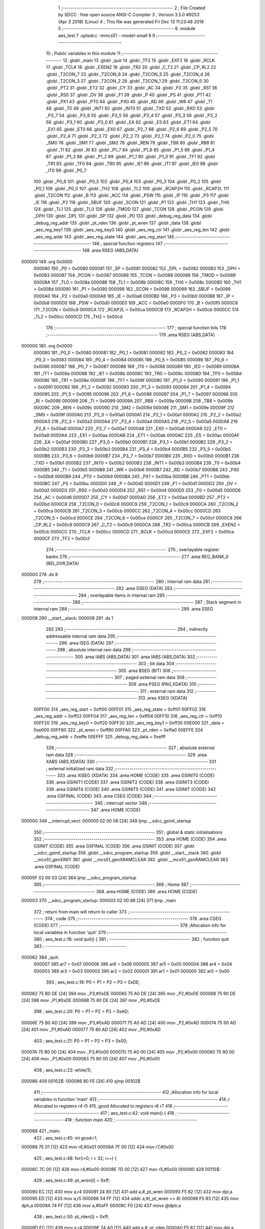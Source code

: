                                       1 ;--------------------------------------------------------
                                      2 ; File Created by SDCC : free open source ANSI-C Compiler
                                      3 ; Version 3.5.0 #9253 (Apr  3 2018) (Linux)
                                      4 ; This file was generated Fri Dec 13 11:23:48 2019
                                      5 ;--------------------------------------------------------
                                      6 	.module aes_test
                                      7 	.optsdcc -mmcs51 --model-small
                                      8 	
                                      9 ;--------------------------------------------------------
                                     10 ; Public variables in this module
                                     11 ;--------------------------------------------------------
                                     12 	.globl _main
                                     13 	.globl _quit
                                     14 	.globl _TF2
                                     15 	.globl _EXF2
                                     16 	.globl _RCLK
                                     17 	.globl _TCLK
                                     18 	.globl _EXEN2
                                     19 	.globl _TR2
                                     20 	.globl _C_T2
                                     21 	.globl _CP_RL2
                                     22 	.globl _T2CON_7
                                     23 	.globl _T2CON_6
                                     24 	.globl _T2CON_5
                                     25 	.globl _T2CON_4
                                     26 	.globl _T2CON_3
                                     27 	.globl _T2CON_2
                                     28 	.globl _T2CON_1
                                     29 	.globl _T2CON_0
                                     30 	.globl _PT2
                                     31 	.globl _ET2
                                     32 	.globl _CY
                                     33 	.globl _AC
                                     34 	.globl _F0
                                     35 	.globl _RS1
                                     36 	.globl _RS0
                                     37 	.globl _OV
                                     38 	.globl _F1
                                     39 	.globl _P
                                     40 	.globl _PS
                                     41 	.globl _PT1
                                     42 	.globl _PX1
                                     43 	.globl _PT0
                                     44 	.globl _PX0
                                     45 	.globl _RD
                                     46 	.globl _WR
                                     47 	.globl _T1
                                     48 	.globl _T0
                                     49 	.globl _INT1
                                     50 	.globl _INT0
                                     51 	.globl _TXD
                                     52 	.globl _RXD
                                     53 	.globl _P3_7
                                     54 	.globl _P3_6
                                     55 	.globl _P3_5
                                     56 	.globl _P3_4
                                     57 	.globl _P3_3
                                     58 	.globl _P3_2
                                     59 	.globl _P3_1
                                     60 	.globl _P3_0
                                     61 	.globl _EA
                                     62 	.globl _ES
                                     63 	.globl _ET1
                                     64 	.globl _EX1
                                     65 	.globl _ET0
                                     66 	.globl _EX0
                                     67 	.globl _P2_7
                                     68 	.globl _P2_6
                                     69 	.globl _P2_5
                                     70 	.globl _P2_4
                                     71 	.globl _P2_3
                                     72 	.globl _P2_2
                                     73 	.globl _P2_1
                                     74 	.globl _P2_0
                                     75 	.globl _SM0
                                     76 	.globl _SM1
                                     77 	.globl _SM2
                                     78 	.globl _REN
                                     79 	.globl _TB8
                                     80 	.globl _RB8
                                     81 	.globl _TI
                                     82 	.globl _RI
                                     83 	.globl _P1_7
                                     84 	.globl _P1_6
                                     85 	.globl _P1_5
                                     86 	.globl _P1_4
                                     87 	.globl _P1_3
                                     88 	.globl _P1_2
                                     89 	.globl _P1_1
                                     90 	.globl _P1_0
                                     91 	.globl _TF1
                                     92 	.globl _TR1
                                     93 	.globl _TF0
                                     94 	.globl _TR0
                                     95 	.globl _IE1
                                     96 	.globl _IT1
                                     97 	.globl _IE0
                                     98 	.globl _IT0
                                     99 	.globl _P0_7
                                    100 	.globl _P0_6
                                    101 	.globl _P0_5
                                    102 	.globl _P0_4
                                    103 	.globl _P0_3
                                    104 	.globl _P0_2
                                    105 	.globl _P0_1
                                    106 	.globl _P0_0
                                    107 	.globl _TH2
                                    108 	.globl _TL2
                                    109 	.globl _RCAP2H
                                    110 	.globl _RCAP2L
                                    111 	.globl _T2CON
                                    112 	.globl _B
                                    113 	.globl _ACC
                                    114 	.globl _PSW
                                    115 	.globl _IP
                                    116 	.globl _P3
                                    117 	.globl _IE
                                    118 	.globl _P2
                                    119 	.globl _SBUF
                                    120 	.globl _SCON
                                    121 	.globl _P1
                                    122 	.globl _TH1
                                    123 	.globl _TH0
                                    124 	.globl _TL1
                                    125 	.globl _TL0
                                    126 	.globl _TMOD
                                    127 	.globl _TCON
                                    128 	.globl _PCON
                                    129 	.globl _DPH
                                    130 	.globl _DPL
                                    131 	.globl _SP
                                    132 	.globl _P0
                                    133 	.globl _debug_reg_data
                                    134 	.globl _debug_reg_addr
                                    135 	.globl _pt_rden
                                    136 	.globl _pt_wren
                                    137 	.globl _data
                                    138 	.globl _aes_reg_key1
                                    139 	.globl _aes_reg_key0
                                    140 	.globl _aes_reg_ctr
                                    141 	.globl _aes_reg_len
                                    142 	.globl _aes_reg_addr
                                    143 	.globl _aes_reg_state
                                    144 	.globl _aes_reg_start
                                    145 ;--------------------------------------------------------
                                    146 ; special function registers
                                    147 ;--------------------------------------------------------
                                    148 	.area RSEG    (ABS,DATA)
      000000                        149 	.org 0x0000
                           000080   150 _P0	=	0x0080
                           000081   151 _SP	=	0x0081
                           000082   152 _DPL	=	0x0082
                           000083   153 _DPH	=	0x0083
                           000087   154 _PCON	=	0x0087
                           000088   155 _TCON	=	0x0088
                           000089   156 _TMOD	=	0x0089
                           00008A   157 _TL0	=	0x008a
                           00008B   158 _TL1	=	0x008b
                           00008C   159 _TH0	=	0x008c
                           00008D   160 _TH1	=	0x008d
                           000090   161 _P1	=	0x0090
                           000098   162 _SCON	=	0x0098
                           000099   163 _SBUF	=	0x0099
                           0000A0   164 _P2	=	0x00a0
                           0000A8   165 _IE	=	0x00a8
                           0000B0   166 _P3	=	0x00b0
                           0000B8   167 _IP	=	0x00b8
                           0000D0   168 _PSW	=	0x00d0
                           0000E0   169 _ACC	=	0x00e0
                           0000F0   170 _B	=	0x00f0
                           0000C8   171 _T2CON	=	0x00c8
                           0000CA   172 _RCAP2L	=	0x00ca
                           0000CB   173 _RCAP2H	=	0x00cb
                           0000CC   174 _TL2	=	0x00cc
                           0000CD   175 _TH2	=	0x00cd
                                    176 ;--------------------------------------------------------
                                    177 ; special function bits
                                    178 ;--------------------------------------------------------
                                    179 	.area RSEG    (ABS,DATA)
      000000                        180 	.org 0x0000
                           000080   181 _P0_0	=	0x0080
                           000081   182 _P0_1	=	0x0081
                           000082   183 _P0_2	=	0x0082
                           000083   184 _P0_3	=	0x0083
                           000084   185 _P0_4	=	0x0084
                           000085   186 _P0_5	=	0x0085
                           000086   187 _P0_6	=	0x0086
                           000087   188 _P0_7	=	0x0087
                           000088   189 _IT0	=	0x0088
                           000089   190 _IE0	=	0x0089
                           00008A   191 _IT1	=	0x008a
                           00008B   192 _IE1	=	0x008b
                           00008C   193 _TR0	=	0x008c
                           00008D   194 _TF0	=	0x008d
                           00008E   195 _TR1	=	0x008e
                           00008F   196 _TF1	=	0x008f
                           000090   197 _P1_0	=	0x0090
                           000091   198 _P1_1	=	0x0091
                           000092   199 _P1_2	=	0x0092
                           000093   200 _P1_3	=	0x0093
                           000094   201 _P1_4	=	0x0094
                           000095   202 _P1_5	=	0x0095
                           000096   203 _P1_6	=	0x0096
                           000097   204 _P1_7	=	0x0097
                           000098   205 _RI	=	0x0098
                           000099   206 _TI	=	0x0099
                           00009A   207 _RB8	=	0x009a
                           00009B   208 _TB8	=	0x009b
                           00009C   209 _REN	=	0x009c
                           00009D   210 _SM2	=	0x009d
                           00009E   211 _SM1	=	0x009e
                           00009F   212 _SM0	=	0x009f
                           0000A0   213 _P2_0	=	0x00a0
                           0000A1   214 _P2_1	=	0x00a1
                           0000A2   215 _P2_2	=	0x00a2
                           0000A3   216 _P2_3	=	0x00a3
                           0000A4   217 _P2_4	=	0x00a4
                           0000A5   218 _P2_5	=	0x00a5
                           0000A6   219 _P2_6	=	0x00a6
                           0000A7   220 _P2_7	=	0x00a7
                           0000A8   221 _EX0	=	0x00a8
                           0000A9   222 _ET0	=	0x00a9
                           0000AA   223 _EX1	=	0x00aa
                           0000AB   224 _ET1	=	0x00ab
                           0000AC   225 _ES	=	0x00ac
                           0000AF   226 _EA	=	0x00af
                           0000B0   227 _P3_0	=	0x00b0
                           0000B1   228 _P3_1	=	0x00b1
                           0000B2   229 _P3_2	=	0x00b2
                           0000B3   230 _P3_3	=	0x00b3
                           0000B4   231 _P3_4	=	0x00b4
                           0000B5   232 _P3_5	=	0x00b5
                           0000B6   233 _P3_6	=	0x00b6
                           0000B7   234 _P3_7	=	0x00b7
                           0000B0   235 _RXD	=	0x00b0
                           0000B1   236 _TXD	=	0x00b1
                           0000B2   237 _INT0	=	0x00b2
                           0000B3   238 _INT1	=	0x00b3
                           0000B4   239 _T0	=	0x00b4
                           0000B5   240 _T1	=	0x00b5
                           0000B6   241 _WR	=	0x00b6
                           0000B7   242 _RD	=	0x00b7
                           0000B8   243 _PX0	=	0x00b8
                           0000B9   244 _PT0	=	0x00b9
                           0000BA   245 _PX1	=	0x00ba
                           0000BB   246 _PT1	=	0x00bb
                           0000BC   247 _PS	=	0x00bc
                           0000D0   248 _P	=	0x00d0
                           0000D1   249 _F1	=	0x00d1
                           0000D2   250 _OV	=	0x00d2
                           0000D3   251 _RS0	=	0x00d3
                           0000D4   252 _RS1	=	0x00d4
                           0000D5   253 _F0	=	0x00d5
                           0000D6   254 _AC	=	0x00d6
                           0000D7   255 _CY	=	0x00d7
                           0000AD   256 _ET2	=	0x00ad
                           0000BD   257 _PT2	=	0x00bd
                           0000C8   258 _T2CON_0	=	0x00c8
                           0000C9   259 _T2CON_1	=	0x00c9
                           0000CA   260 _T2CON_2	=	0x00ca
                           0000CB   261 _T2CON_3	=	0x00cb
                           0000CC   262 _T2CON_4	=	0x00cc
                           0000CD   263 _T2CON_5	=	0x00cd
                           0000CE   264 _T2CON_6	=	0x00ce
                           0000CF   265 _T2CON_7	=	0x00cf
                           0000C8   266 _CP_RL2	=	0x00c8
                           0000C9   267 _C_T2	=	0x00c9
                           0000CA   268 _TR2	=	0x00ca
                           0000CB   269 _EXEN2	=	0x00cb
                           0000CC   270 _TCLK	=	0x00cc
                           0000CD   271 _RCLK	=	0x00cd
                           0000CE   272 _EXF2	=	0x00ce
                           0000CF   273 _TF2	=	0x00cf
                                    274 ;--------------------------------------------------------
                                    275 ; overlayable register banks
                                    276 ;--------------------------------------------------------
                                    277 	.area REG_BANK_0	(REL,OVR,DATA)
      000000                        278 	.ds 8
                                    279 ;--------------------------------------------------------
                                    280 ; internal ram data
                                    281 ;--------------------------------------------------------
                                    282 	.area DSEG    (DATA)
                                    283 ;--------------------------------------------------------
                                    284 ; overlayable items in internal ram 
                                    285 ;--------------------------------------------------------
                                    286 ;--------------------------------------------------------
                                    287 ; Stack segment in internal ram 
                                    288 ;--------------------------------------------------------
                                    289 	.area	SSEG
      000008                        290 __start__stack:
      000008                        291 	.ds	1
                                    292 
                                    293 ;--------------------------------------------------------
                                    294 ; indirectly addressable internal ram data
                                    295 ;--------------------------------------------------------
                                    296 	.area ISEG    (DATA)
                                    297 ;--------------------------------------------------------
                                    298 ; absolute internal ram data
                                    299 ;--------------------------------------------------------
                                    300 	.area IABS    (ABS,DATA)
                                    301 	.area IABS    (ABS,DATA)
                                    302 ;--------------------------------------------------------
                                    303 ; bit data
                                    304 ;--------------------------------------------------------
                                    305 	.area BSEG    (BIT)
                                    306 ;--------------------------------------------------------
                                    307 ; paged external ram data
                                    308 ;--------------------------------------------------------
                                    309 	.area PSEG    (PAG,XDATA)
                                    310 ;--------------------------------------------------------
                                    311 ; external ram data
                                    312 ;--------------------------------------------------------
                                    313 	.area XSEG    (XDATA)
                           00FF00   314 _aes_reg_start	=	0xff00
                           00FF01   315 _aes_reg_state	=	0xff01
                           00FF02   316 _aes_reg_addr	=	0xff02
                           00FF04   317 _aes_reg_len	=	0xff04
                           00FF10   318 _aes_reg_ctr	=	0xff10
                           00FF20   319 _aes_reg_key0	=	0xff20
                           00FF30   320 _aes_reg_key1	=	0xff30
                           00E000   321 _data	=	0xe000
                           00FF80   322 _pt_wren	=	0xff80
                           00FFA0   323 _pt_rden	=	0xffa0
                           00EFFE   324 _debug_reg_addr	=	0xeffe
                           00EFFF   325 _debug_reg_data	=	0xefff
                                    326 ;--------------------------------------------------------
                                    327 ; absolute external ram data
                                    328 ;--------------------------------------------------------
                                    329 	.area XABS    (ABS,XDATA)
                                    330 ;--------------------------------------------------------
                                    331 ; external initialized ram data
                                    332 ;--------------------------------------------------------
                                    333 	.area XISEG   (XDATA)
                                    334 	.area HOME    (CODE)
                                    335 	.area GSINIT0 (CODE)
                                    336 	.area GSINIT1 (CODE)
                                    337 	.area GSINIT2 (CODE)
                                    338 	.area GSINIT3 (CODE)
                                    339 	.area GSINIT4 (CODE)
                                    340 	.area GSINIT5 (CODE)
                                    341 	.area GSINIT  (CODE)
                                    342 	.area GSFINAL (CODE)
                                    343 	.area CSEG    (CODE)
                                    344 ;--------------------------------------------------------
                                    345 ; interrupt vector 
                                    346 ;--------------------------------------------------------
                                    347 	.area HOME    (CODE)
      000000                        348 __interrupt_vect:
      000000 02 00 06         [24]  349 	ljmp	__sdcc_gsinit_startup
                                    350 ;--------------------------------------------------------
                                    351 ; global & static initialisations
                                    352 ;--------------------------------------------------------
                                    353 	.area HOME    (CODE)
                                    354 	.area GSINIT  (CODE)
                                    355 	.area GSFINAL (CODE)
                                    356 	.area GSINIT  (CODE)
                                    357 	.globl __sdcc_gsinit_startup
                                    358 	.globl __sdcc_program_startup
                                    359 	.globl __start__stack
                                    360 	.globl __mcs51_genXINIT
                                    361 	.globl __mcs51_genXRAMCLEAR
                                    362 	.globl __mcs51_genRAMCLEAR
                                    363 	.area GSFINAL (CODE)
      00005F 02 00 03         [24]  364 	ljmp	__sdcc_program_startup
                                    365 ;--------------------------------------------------------
                                    366 ; Home
                                    367 ;--------------------------------------------------------
                                    368 	.area HOME    (CODE)
                                    369 	.area HOME    (CODE)
      000003                        370 __sdcc_program_startup:
      000003 02 00 88         [24]  371 	ljmp	_main
                                    372 ;	return from main will return to caller
                                    373 ;--------------------------------------------------------
                                    374 ; code
                                    375 ;--------------------------------------------------------
                                    376 	.area CSEG    (CODE)
                                    377 ;------------------------------------------------------------
                                    378 ;Allocation info for local variables in function 'quit'
                                    379 ;------------------------------------------------------------
                                    380 ;	aes_test.c:18: void quit() {
                                    381 ;	-----------------------------------------
                                    382 ;	 function quit
                                    383 ;	-----------------------------------------
      000062                        384 _quit:
                           000007   385 	ar7 = 0x07
                           000006   386 	ar6 = 0x06
                           000005   387 	ar5 = 0x05
                           000004   388 	ar4 = 0x04
                           000003   389 	ar3 = 0x03
                           000002   390 	ar2 = 0x02
                           000001   391 	ar1 = 0x01
                           000000   392 	ar0 = 0x00
                                    393 ;	aes_test.c:19: P0 = P1 = P2 = P3 = 0xDE;
      000062 75 B0 DE         [24]  394 	mov	_P3,#0xDE
      000065 75 A0 DE         [24]  395 	mov	_P2,#0xDE
      000068 75 90 DE         [24]  396 	mov	_P1,#0xDE
      00006B 75 80 DE         [24]  397 	mov	_P0,#0xDE
                                    398 ;	aes_test.c:20: P0 = P1 = P2 = P3 = 0xAD;
      00006E 75 B0 AD         [24]  399 	mov	_P3,#0xAD
      000071 75 A0 AD         [24]  400 	mov	_P2,#0xAD
      000074 75 90 AD         [24]  401 	mov	_P1,#0xAD
      000077 75 80 AD         [24]  402 	mov	_P0,#0xAD
                                    403 ;	aes_test.c:21: P0 = P1 = P2 = P3 = 0x00;
      00007A 75 B0 00         [24]  404 	mov	_P3,#0x00
      00007D 75 A0 00         [24]  405 	mov	_P2,#0x00
      000080 75 90 00         [24]  406 	mov	_P1,#0x00
      000083 75 80 00         [24]  407 	mov	_P0,#0x00
                                    408 ;	aes_test.c:22: while(1);
      000086                        409 00102$:
      000086 80 FE            [24]  410 	sjmp	00102$
                                    411 ;------------------------------------------------------------
                                    412 ;Allocation info for local variables in function 'main'
                                    413 ;------------------------------------------------------------
                                    414 ;i                         Allocated to registers r4 r5 
                                    415 ;good                      Allocated to registers r6 r7 
                                    416 ;------------------------------------------------------------
                                    417 ;	aes_test.c:42: void main() {
                                    418 ;	-----------------------------------------
                                    419 ;	 function main
                                    420 ;	-----------------------------------------
      000088                        421 _main:
                                    422 ;	aes_test.c:45: int good=1;
      000088 7E 01            [12]  423 	mov	r6,#0x01
      00008A 7F 00            [12]  424 	mov	r7,#0x00
                                    425 ;	aes_test.c:48: for(i=0; i < 32; i++) {
      00008C 7C 00            [12]  426 	mov	r4,#0x00
      00008E 7D 00            [12]  427 	mov	r5,#0x00
      000090                        428 00115$:
                                    429 ;	aes_test.c:49: pt_wren[i] = 0xff;
      000090 EC               [12]  430 	mov	a,r4
      000091 24 80            [12]  431 	add	a,#_pt_wren
      000093 F5 82            [12]  432 	mov	dpl,a
      000095 ED               [12]  433 	mov	a,r5
      000096 34 FF            [12]  434 	addc	a,#(_pt_wren >> 8)
      000098 F5 83            [12]  435 	mov	dph,a
      00009A 74 FF            [12]  436 	mov	a,#0xFF
      00009C F0               [24]  437 	movx	@dptr,a
                                    438 ;	aes_test.c:50: pt_rden[i] = 0xff;
      00009D EC               [12]  439 	mov	a,r4
      00009E 24 A0            [12]  440 	add	a,#_pt_rden
      0000A0 F5 82            [12]  441 	mov	dpl,a
      0000A2 ED               [12]  442 	mov	a,r5
      0000A3 34 FF            [12]  443 	addc	a,#(_pt_rden >> 8)
      0000A5 F5 83            [12]  444 	mov	dph,a
      0000A7 74 FF            [12]  445 	mov	a,#0xFF
      0000A9 F0               [24]  446 	movx	@dptr,a
                                    447 ;	aes_test.c:48: for(i=0; i < 32; i++) {
      0000AA 0C               [12]  448 	inc	r4
      0000AB BC 00 01         [24]  449 	cjne	r4,#0x00,00182$
      0000AE 0D               [12]  450 	inc	r5
      0000AF                        451 00182$:
      0000AF C3               [12]  452 	clr	c
      0000B0 EC               [12]  453 	mov	a,r4
      0000B1 94 20            [12]  454 	subb	a,#0x20
      0000B3 ED               [12]  455 	mov	a,r5
      0000B4 64 80            [12]  456 	xrl	a,#0x80
      0000B6 94 80            [12]  457 	subb	a,#0x80
      0000B8 40 D6            [24]  458 	jc	00115$
                                    459 ;	aes_test.c:54: for(i=0; i < 32; i++) {
      0000BA 7C 00            [12]  460 	mov	r4,#0x00
      0000BC 7D 00            [12]  461 	mov	r5,#0x00
      0000BE                        462 00117$:
                                    463 ;	aes_test.c:55: data[i]=i;
      0000BE 8C 82            [24]  464 	mov	dpl,r4
      0000C0 74 E0            [12]  465 	mov	a,#(_data >> 8)
      0000C2 2D               [12]  466 	add	a,r5
      0000C3 F5 83            [12]  467 	mov	dph,a
      0000C5 8C 03            [24]  468 	mov	ar3,r4
      0000C7 EB               [12]  469 	mov	a,r3
      0000C8 F0               [24]  470 	movx	@dptr,a
                                    471 ;	aes_test.c:54: for(i=0; i < 32; i++) {
      0000C9 0C               [12]  472 	inc	r4
      0000CA BC 00 01         [24]  473 	cjne	r4,#0x00,00184$
      0000CD 0D               [12]  474 	inc	r5
      0000CE                        475 00184$:
      0000CE C3               [12]  476 	clr	c
      0000CF EC               [12]  477 	mov	a,r4
      0000D0 94 20            [12]  478 	subb	a,#0x20
      0000D2 ED               [12]  479 	mov	a,r5
      0000D3 64 80            [12]  480 	xrl	a,#0x80
      0000D5 94 80            [12]  481 	subb	a,#0x80
      0000D7 40 E5            [24]  482 	jc	00117$
                                    483 ;	aes_test.c:59: aes_reg_addr = 0xE000;
      0000D9 90 FF 02         [24]  484 	mov	dptr,#_aes_reg_addr
      0000DC E4               [12]  485 	clr	a
      0000DD F0               [24]  486 	movx	@dptr,a
      0000DE 74 E0            [12]  487 	mov	a,#0xE0
      0000E0 A3               [24]  488 	inc	dptr
      0000E1 F0               [24]  489 	movx	@dptr,a
                                    490 ;	aes_test.c:60: aes_reg_len = 32;
      0000E2 90 FF 04         [24]  491 	mov	dptr,#_aes_reg_len
      0000E5 74 20            [12]  492 	mov	a,#0x20
      0000E7 F0               [24]  493 	movx	@dptr,a
      0000E8 E4               [12]  494 	clr	a
      0000E9 A3               [24]  495 	inc	dptr
      0000EA F0               [24]  496 	movx	@dptr,a
                                    497 ;	aes_test.c:61: for(i=0; i < 16; i++) { aes_reg_ctr[i] = i*i*i; }
      0000EB 7C 00            [12]  498 	mov	r4,#0x00
      0000ED 7D 00            [12]  499 	mov	r5,#0x00
      0000EF                        500 00119$:
      0000EF EC               [12]  501 	mov	a,r4
      0000F0 24 10            [12]  502 	add	a,#_aes_reg_ctr
      0000F2 F5 82            [12]  503 	mov	dpl,a
      0000F4 ED               [12]  504 	mov	a,r5
      0000F5 34 FF            [12]  505 	addc	a,#(_aes_reg_ctr >> 8)
      0000F7 F5 83            [12]  506 	mov	dph,a
      0000F9 8C 03            [24]  507 	mov	ar3,r4
      0000FB EB               [12]  508 	mov	a,r3
      0000FC F5 F0            [12]  509 	mov	b,a
      0000FE A4               [48]  510 	mul	ab
      0000FF 8B F0            [24]  511 	mov	b,r3
      000101 A4               [48]  512 	mul	ab
      000102 FB               [12]  513 	mov	r3,a
      000103 F0               [24]  514 	movx	@dptr,a
      000104 0C               [12]  515 	inc	r4
      000105 BC 00 01         [24]  516 	cjne	r4,#0x00,00186$
      000108 0D               [12]  517 	inc	r5
      000109                        518 00186$:
      000109 C3               [12]  519 	clr	c
      00010A EC               [12]  520 	mov	a,r4
      00010B 94 10            [12]  521 	subb	a,#0x10
      00010D ED               [12]  522 	mov	a,r5
      00010E 64 80            [12]  523 	xrl	a,#0x80
      000110 94 80            [12]  524 	subb	a,#0x80
      000112 40 DB            [24]  525 	jc	00119$
                                    526 ;	aes_test.c:62: for(i=0; i < 16; i++) { aes_reg_key0[i] = i | (i << 4); }
      000114 7C 00            [12]  527 	mov	r4,#0x00
      000116 7D 00            [12]  528 	mov	r5,#0x00
      000118                        529 00121$:
      000118 EC               [12]  530 	mov	a,r4
      000119 24 20            [12]  531 	add	a,#_aes_reg_key0
      00011B F5 82            [12]  532 	mov	dpl,a
      00011D ED               [12]  533 	mov	a,r5
      00011E 34 FF            [12]  534 	addc	a,#(_aes_reg_key0 >> 8)
      000120 F5 83            [12]  535 	mov	dph,a
      000122 8C 03            [24]  536 	mov	ar3,r4
      000124 EB               [12]  537 	mov	a,r3
      000125 C4               [12]  538 	swap	a
      000126 54 F0            [12]  539 	anl	a,#0xF0
      000128 FB               [12]  540 	mov	r3,a
      000129 33               [12]  541 	rlc	a
      00012A 95 E0            [12]  542 	subb	a,acc
      00012C FA               [12]  543 	mov	r2,a
      00012D EC               [12]  544 	mov	a,r4
      00012E 42 03            [12]  545 	orl	ar3,a
      000130 ED               [12]  546 	mov	a,r5
      000131 42 02            [12]  547 	orl	ar2,a
      000133 EB               [12]  548 	mov	a,r3
      000134 F0               [24]  549 	movx	@dptr,a
      000135 0C               [12]  550 	inc	r4
      000136 BC 00 01         [24]  551 	cjne	r4,#0x00,00188$
      000139 0D               [12]  552 	inc	r5
      00013A                        553 00188$:
      00013A C3               [12]  554 	clr	c
      00013B EC               [12]  555 	mov	a,r4
      00013C 94 10            [12]  556 	subb	a,#0x10
      00013E ED               [12]  557 	mov	a,r5
      00013F 64 80            [12]  558 	xrl	a,#0x80
      000141 94 80            [12]  559 	subb	a,#0x80
      000143 40 D3            [24]  560 	jc	00121$
                                    561 ;	aes_test.c:65: aes_reg_start = 1;
      000145 90 FF 00         [24]  562 	mov	dptr,#_aes_reg_start
      000148 74 01            [12]  563 	mov	a,#0x01
      00014A F0               [24]  564 	movx	@dptr,a
                                    565 ;	aes_test.c:67: while(aes_reg_state != 0);
      00014B                        566 00105$:
      00014B 90 FF 01         [24]  567 	mov	dptr,#_aes_reg_state
      00014E E0               [24]  568 	movx	a,@dptr
      00014F E0               [24]  569 	movx	a,@dptr
                                    570 ;	aes_test.c:70: for(i=0; i < 32; i++) {
      000150 70 F9            [24]  571 	jnz	00105$
      000152 FC               [12]  572 	mov	r4,a
      000153 FD               [12]  573 	mov	r5,a
      000154                        574 00123$:
                                    575 ;	aes_test.c:71: P0 = data[i];
      000154 8C 82            [24]  576 	mov	dpl,r4
      000156 74 E0            [12]  577 	mov	a,#(_data >> 8)
      000158 2D               [12]  578 	add	a,r5
      000159 F5 83            [12]  579 	mov	dph,a
      00015B E0               [24]  580 	movx	a,@dptr
      00015C F5 80            [12]  581 	mov	_P0,a
                                    582 ;	aes_test.c:70: for(i=0; i < 32; i++) {
      00015E 0C               [12]  583 	inc	r4
      00015F BC 00 01         [24]  584 	cjne	r4,#0x00,00191$
      000162 0D               [12]  585 	inc	r5
      000163                        586 00191$:
      000163 C3               [12]  587 	clr	c
      000164 EC               [12]  588 	mov	a,r4
      000165 94 20            [12]  589 	subb	a,#0x20
      000167 ED               [12]  590 	mov	a,r5
      000168 64 80            [12]  591 	xrl	a,#0x80
      00016A 94 80            [12]  592 	subb	a,#0x80
      00016C 40 E6            [24]  593 	jc	00123$
                                    594 ;	aes_test.c:75: aes_reg_start = 1;
      00016E 90 FF 00         [24]  595 	mov	dptr,#_aes_reg_start
      000171 74 01            [12]  596 	mov	a,#0x01
      000173 F0               [24]  597 	movx	@dptr,a
                                    598 ;	aes_test.c:76: while(aes_reg_state != 0)  {
      000174                        599 00109$:
      000174 90 FF 01         [24]  600 	mov	dptr,#_aes_reg_state
      000177 E0               [24]  601 	movx	a,@dptr
      000178 E0               [24]  602 	movx	a,@dptr
      000179 60 06            [24]  603 	jz	00144$
                                    604 ;	aes_test.c:82: __endasm;
                                    605 ;
      00017B 00               [12]  606 	nop;
      00017C 00               [12]  607 	nop;
      00017D 00               [12]  608 	nop;
      00017E 00               [12]  609 	nop;
                                    610 ;	aes_test.c:85: for(i=0; i < 32; i++) {
      00017F 80 F3            [24]  611 	sjmp	00109$
      000181                        612 00144$:
      000181 7C 00            [12]  613 	mov	r4,#0x00
      000183 7D 00            [12]  614 	mov	r5,#0x00
      000185                        615 00125$:
                                    616 ;	aes_test.c:86: if(data[i] != i) { 
      000185 8C 82            [24]  617 	mov	dpl,r4
      000187 74 E0            [12]  618 	mov	a,#(_data >> 8)
      000189 2D               [12]  619 	add	a,r5
      00018A F5 83            [12]  620 	mov	dph,a
      00018C E0               [24]  621 	movx	a,@dptr
      00018D FB               [12]  622 	mov	r3,a
      00018E 7A 00            [12]  623 	mov	r2,#0x00
      000190 B5 04 06         [24]  624 	cjne	a,ar4,00194$
      000193 EA               [12]  625 	mov	a,r2
      000194 B5 05 02         [24]  626 	cjne	a,ar5,00194$
      000197 80 06            [24]  627 	sjmp	00126$
      000199                        628 00194$:
                                    629 ;	aes_test.c:87: good = 2;
      000199 7E 02            [12]  630 	mov	r6,#0x02
      00019B 7F 00            [12]  631 	mov	r7,#0x00
                                    632 ;	aes_test.c:88: break;
      00019D 80 10            [24]  633 	sjmp	00114$
      00019F                        634 00126$:
                                    635 ;	aes_test.c:85: for(i=0; i < 32; i++) {
      00019F 0C               [12]  636 	inc	r4
      0001A0 BC 00 01         [24]  637 	cjne	r4,#0x00,00195$
      0001A3 0D               [12]  638 	inc	r5
      0001A4                        639 00195$:
      0001A4 C3               [12]  640 	clr	c
      0001A5 EC               [12]  641 	mov	a,r4
      0001A6 94 20            [12]  642 	subb	a,#0x20
      0001A8 ED               [12]  643 	mov	a,r5
      0001A9 64 80            [12]  644 	xrl	a,#0x80
      0001AB 94 80            [12]  645 	subb	a,#0x80
      0001AD 40 D6            [24]  646 	jc	00125$
      0001AF                        647 00114$:
                                    648 ;	aes_test.c:92: P0 = good;
      0001AF 8E 80            [24]  649 	mov	_P0,r6
                                    650 ;	aes_test.c:93: debug_reg_addr = GOOD_ID;
      0001B1 90 EF FE         [24]  651 	mov	dptr,#_debug_reg_addr
      0001B4 74 12            [12]  652 	mov	a,#0x12
      0001B6 F0               [24]  653 	movx	@dptr,a
                                    654 ;	aes_test.c:94: debug_reg_data = good;
      0001B7 90 EF FF         [24]  655 	mov	dptr,#_debug_reg_data
      0001BA EE               [12]  656 	mov	a,r6
      0001BB F0               [24]  657 	movx	@dptr,a
                                    658 ;	aes_test.c:96: quit();
      0001BC 02 00 62         [24]  659 	ljmp	_quit
                                    660 	.area CSEG    (CODE)
                                    661 	.area CONST   (CODE)
                                    662 	.area XINIT   (CODE)
                                    663 	.area CABS    (ABS,CODE)
